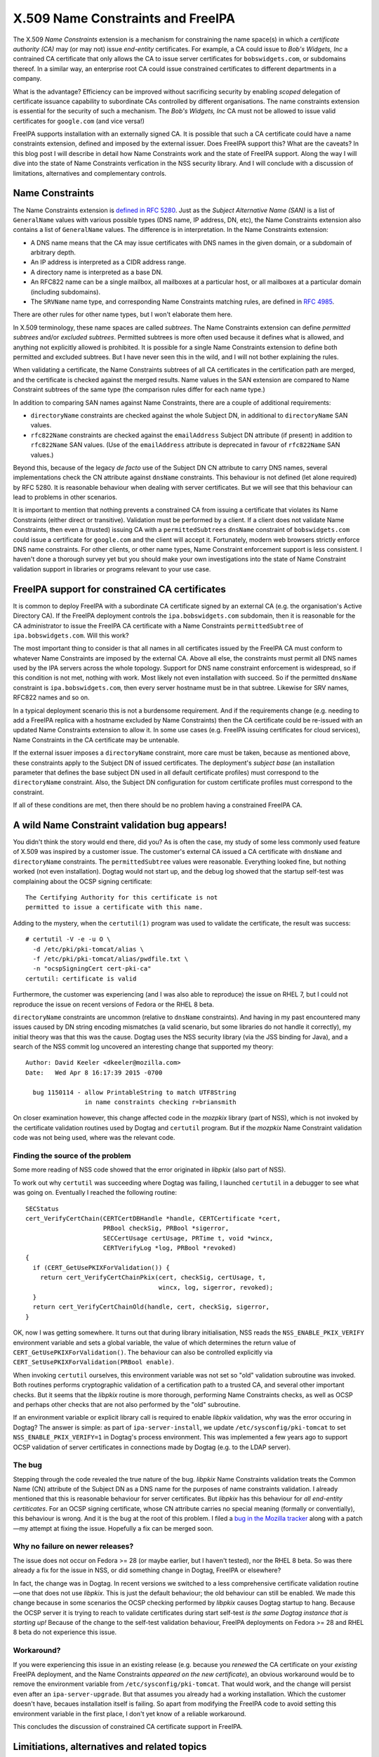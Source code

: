 X.509 Name Constraints and FreeIPA
==================================

The X.509 *Name Constraints* extension is a mechanism for
constraining the name space(s) in which a *certificate authority
(CA)* may (or may not) issue *end-entity* certificates.  For
example, a CA could issue to *Bob's Widgets, Inc* a contrained CA
certificate that only allows the CA to issue server certificates for
``bobswidgets.com``, or subdomains thereof.  In a similar way, an
enterprise root CA could issue constrained certificates to different
departments in a company.

What is the advantage?  Efficiency can be improved without
sacrificing security by enabling *scoped* delegation of certificate
issuance capability to subordinate CAs controlled by different
organisations.  The name constraints extension is essential for the
security of such a mechanism.  The *Bob's Widgets, Inc* CA must not
be allowed to issue valid certificates for ``google.com`` (and vice
versa!)

FreeIPA supports installation with an externally signed CA.  It is
possible that such a CA certificate could have a name constraints
extension, defined and imposed by the external issuer.  Does FreeIPA
support this?  What are the caveats?  In this blog post I will
describe in detail how Name Constraints work and the state of
FreeIPA support.  Along the way I will dive into the state of Name
Constraints verfication in the NSS security library.  And I will
conclude with a discussion of limitations, alternatives and
complementary controls.


Name Constraints
----------------

The Name Constraints extension is `defined in RFC 5280`_.  Just as
the *Subject Alternative Name (SAN)* is a list of ``GeneralName``
values with various possible types (DNS name, IP address, DN, etc),
the Name Constraints extension also contains a list of
``GeneralName`` values.  The difference is in interpretation.  In
the Name Constraints extension:

- A DNS name means that the CA may issue certificates with DNS names
  in the given domain, or a subdomain of arbitrary depth.

- An IP address is interpreted as a CIDR address range.

- A directory name is interpreted as a base DN.

- An RFC822 name can be a single mailbox, all mailboxes at a
  particular host, or all mailboxes at a particular domain
  (including subdomains).

- The ``SRVName`` name type, and corresponding Name Constraints
  matching rules, are defined in `RFC 4985`_.

There are other rules for other name types, but I won't elaborate
them here.

In X.509 terminology, these name spaces are called *subtrees*.  The
Name Constraints extension can define *permitted subtrees* and/or
*excluded subtrees*.  Permitted subtrees is more often used because
it defines what is allowed, and anything not explicitly allowed is
prohibited.  It is possible for a single Name Constraints extension
to define both permitted and excluded subtrees.  But I have never
seen this in the wild, and I will not bother explaining the rules.

When validating a certificate, the Name Constraints subtrees of all
CA certificates in the certification path are merged, and the
certificate is checked against the merged results.  Name values in
the SAN extension are compared to Name Constraint subtrees of the
same type (the comparison rules differ for each name type.)

In addition to comparing SAN names against Name Constraints, there
are a couple of additional requirements:

- ``directoryName`` constraints are checked against the whole Subject
  DN, in additional to ``directoryName`` SAN values.

- ``rfc822Name`` constraints are checked against the
  ``emailAddress`` Subject DN attribute (if present) in addition to
  ``rfc822Name`` SAN values.  (Use of the ``emailAddress`` attribute
  is deprecated in favour of ``rfc822Name`` SAN values.)

Beyond this, because of the legacy *de facto* use of the Subject DN
CN attribute to carry DNS names, several implementations check the
CN attribute against ``dnsName`` constraints.  This behaviour is not
defined (let alone required) by RFC 5280.  It is reasonable
behaviour when dealing with server certificates.  But we will see
that this behaviour can lead to problems in other scenarios.

.. _defined in RFC 5280: https://tools.ietf.org/html/rfc5280#section-4.2.1.10


It is important to mention that nothing prevents a constrained CA
from issuing a certificate that violates its Name Constraints
(either direct or transitive).  Validation must be performed by a
client.  If a client does not validate Name Constraints, then even a
(trusted) issuing CA with a ``permittedSubtrees`` ``dnsName``
constraint of ``bobswidgets.com`` could issue a certificate for
``google.com`` and the client will accept it.  Fortunately, modern
web browsers strictly enforce DNS name constraints.  For other
clients, or other name types, Name Constraint enforcement support is
less consistent.  I haven't done a thorough survey yet but you
should make your own investigations into the state of Name
Constraint validation support in libraries or programs relevant to
your use case.


FreeIPA support for constrained CA certificates
-----------------------------------------------

It is common to deploy FreeIPA with a subordinate CA certificate
signed by an external CA (e.g. the organisation's Active Directory
CA).  If the FreeIPA deployment controls the ``ipa.bobswidgets.com``
subdomain, then it is reasonable for the CA administrator to issue
the FreeIPA CA certificate with a Name Constraints
``permittedSubtree`` of ``ipa.bobswidgets.com``.  Will this work?

The most important thing to consider is that all names in all
certificates issued by the FreeIPA CA must conform to whatever Name
Constraints are imposed by the external CA.  Above all else, the
constraints must permit all DNS names used by the IPA servers across
the whole topology.  Support for DNS name constraint enforcement is
widespread, so if this condition is not met, nothing with work.
Most likely not even installation with succeed.  So if the permitted
``dnsName`` constraint is ``ipa.bobswidgets.com``, then every server
hostname must be in that subtree.  Likewise for SRV names, RFC822
names and so on.

In a typical deployment scenario this is not a burdensome
requirement.  And if the requirements change (e.g. needing to add a
FreeIPA replica with a hostname excluded by Name Constraints) then
the CA certificate could be re-issued with an updated Name
Constraints extension to allow it.  In some use cases (e.g. FreeIPA
issuing certificates for cloud services), Name Constraints in the CA
certificate may be untenable.

If the external issuer imposes a ``directoryName`` constraint, more
care must be taken, because as mentioned above, these constraints
apply to the Subject DN of issued certificates.  The deployment's
*subject base* (an installation parameter that defines the base
subject DN used in all default certificate profiles) must correspond
to the ``directoryName`` constraint.  Also, the Subject DN
configuration for custom certificate profiles must correspond to the
constraint.

If all of these conditions are met, then there should be no problem
having a constrained FreeIPA CA.


A wild Name Constraint validation bug appears!
----------------------------------------------

You didn't think the story would end there, did you?  As is often
the case, my study of some less commonly used feature of X.509 was
inspired by a customer issue.  The customer's external CA issued a
CA certificate with ``dnsName`` and ``directoryName`` constraints.
The ``permittedSubtree`` values were reasonable.  Everything looked
fine, but nothing worked (not even installation).  Dogtag would not
start up, and the debug log showed that the startup self-test was
complaining about the OCSP signing certificate::

  The Certifying Authority for this certificate is not
  permitted to issue a certificate with this name.

Adding to the mystery, when the ``certutil(1)`` program was used to
validate the certificate, the result was success::

  # certutil -V -e -u O \
    -d /etc/pki/pki-tomcat/alias \
    -f /etc/pki/pki-tomcat/alias/pwdfile.txt \
    -n "ocspSigningCert cert-pki-ca"
  certutil: certificate is valid

Furthermore, the customer was experiencing (and I was also able to
reproduce) the issue on RHEL 7, but I could not reproduce the issue
on recent versions of Fedora or the RHEL 8 beta.

``directoryName`` constraints are uncommon (relative to ``dnsName``
constraints).  And having in my past encountered many issues caused
by DN string encoding mismatches (a valid scenario, but some
libraries do not handle it correctly), my initial theory was that
this was the cause.  Dogtag uses the NSS security library (via the
JSS binding for Java), and a search of the NSS commit log uncovered
an interesting change that supported my theory::

  Author: David Keeler <dkeeler@mozilla.com>
  Date:   Wed Apr 8 16:17:39 2015 -0700

    bug 1150114 - allow PrintableString to match UTF8String
                  in name constraints checking r=briansmith

On closer examination however, this change affected code in the
*mozpkix* library (part of NSS), which is not invoked by the
certificate validation routines used by Dogtag and ``certutil``
program.  But if the *mozpkix* Name Constraint validation code was
not being used, where was the relevant code.

Finding the source of the problem
^^^^^^^^^^^^^^^^^^^^^^^^^^^^^^^^^

Some more reading of NSS code showed that the error originated in
*libpkix* (also part of NSS).

To work out why ``certutil`` was succeeding where Dogtag was
failing, I launched ``certutil`` in a debugger to see what was going
on.  Eventually I reached the following routine::

  SECStatus
  cert_VerifyCertChain(CERTCertDBHandle *handle, CERTCertificate *cert,
                       PRBool checkSig, PRBool *sigerror,
                       SECCertUsage certUsage, PRTime t, void *wincx,
                       CERTVerifyLog *log, PRBool *revoked)
  {
    if (CERT_GetUsePKIXForValidation()) {
      return cert_VerifyCertChainPkix(cert, checkSig, certUsage, t,
                                      wincx, log, sigerror, revoked);
    }
    return cert_VerifyCertChainOld(handle, cert, checkSig, sigerror,
  }

OK, now I was getting somewhere.  It turns out that during library
initialisation, NSS reads the ``NSS_ENABLE_PKIX_VERIFY`` environment
variable and sets a global variable, the value of which determines
the return value of ``CERT_GetUsePKIXForValidation()``.  The
behaviour can also be controlled explicitly via
``CERT_SetUsePKIXForValidation(PRBool enable)``.

When invoking ``certutil`` ourselves, this environment variable was
not set so "old" validation subroutine was invoked.  Both routines
performs cryptographic validation of a certification path to a
trusted CA, and several other important checks.  But it seems that
the *libpkix* routine is more thorough, performing Name Constraints
checks, as well as OCSP and perhaps other checks that are not also
performed by the "old" subroutine.

If an environment variable or explicit library call is required to
enable *libpkix* validation, why was the error occuring in Dogtag?
The answer is simple: as part of ``ipa-server-install``, we update
``/etc/sysconfig/pki-tomcat`` to set ``NSS_ENABLE_PKIX_VERIFY=1`` in
Dogtag's process environment.  This was implemented a few years ago
to support OCSP validation of server certificates in connections
made by Dogtag (e.g. to the LDAP server).

The bug
^^^^^^^

Stepping through the code revealed the true nature of the bug.
*libpkix* Name Constraints validation treats the Common Name (CN)
attribute of the Subject DN as a DNS name for the purposes of name
constraints validation.  I already mentioned that this is reasonable
behaviour for server certificates.  But *libpkix* has this behaviour
for *all end-entity certiticates*.  For an OCSP signing certificate,
whose CN attribute carries no special meaning (formally or
conventially), this behaviour is wrong.  And it is the bug at the
root of this problem.  I filed a `bug in the Mozilla tracker
<https://bugzilla.mozilla.org/show_bug.cgi?id=1523484>`_ along with
a patch—my attempt at fixing the issue.  Hopefully a fix can be
merged soon.

Why no failure on newer releases?
^^^^^^^^^^^^^^^^^^^^^^^^^^^^^^^^^

The issue does not occur on Fedora >= 28 (or maybe earlier, but I
haven't tested), nor the RHEL 8 beta.  So was there already a fix
for the issue in NSS, or did something change in Dogtag, FreeIPA or
elsewhere?

In fact, the change was in Dogtag.  In recent versions we switched
to a less comprehensive certificate validation routine—one that does
not use *libpkix*.  This is just the default behaviour; the old
behaviour can still be enabled.  We made this change because in some
scenarios the OCSP checking performed by *libpkix* causes Dogtag
startup to hang.  Because the OCSP server it is trying to reach to
validate certificates during start self-test *is the same Dogtag
instance that is starting up!*  Because of the change to the
self-test validation behaviour, FreeIPA deployments on Fedora >= 28
and RHEL 8 beta do not experience this issue.

Workaround?
^^^^^^^^^^^

If you were experiencing this issue in an existing release (e.g.
because you *renewed* the CA certificate on your *existing* FreeIPA
deployment, and the Name Constraints *appeared on the new
certificate*), an obvious workaround would be to remove the
environment variable from ``/etc/sysconfig/pki-tomcat``.  That would
work, and the change will persist even after an
``ipa-server-upgrade``.  But that assumes you already had a working
installation.  Which the customer doesn't have, becaues installation
itself is failing.  So apart from modifying the FreeIPA code to
avoid setting this environment variable in the first place, I don't
yet know of a reliable workaround.

This concludes the discussion of constrained CA certificate support
in FreeIPA.


Limitiations, alternatives and related topics
---------------------------------------------

Name Constraints only constrains names.  There are other ways you
might want to constrain a CA.  For example: *can only issue
certificates with validity period <= δ*, or *can only issue
certificates with Extended Key Usages ∈ S*.  But there exists no
mechanism for constraining CAs in such ways.

Not all defined ``GeneralName`` types have Name Constraints syntax
and semantics defined for them.  Documents that define ``otherName``
types *may* define corresponding Name Constraints matching rules,
but are not required to.  For example `RFC 4985`_, which defines the
``SRVName`` type, also defines Name Constraints rules for it.  But
`RFC 4556`_, which specifies the Kerberos PKINIT protocol, defines
the ``KRB5PrincipalName`` ``otherName`` type but no Name Constraints
semantics.

.. _RFC 4985: https://tools.ietf.org/html/rfc4985#section-4
.. _RFC 4556: https://tools.ietf.org/html/rfc4556

For applications where the set of domains (or other names) is
volatile, a constrained CA certificate is likely to be more of a
problem than a solution.  An example might be a cloud or
Platform-as-a-Service provider wanting to issue certificates on
behalf of customers, who bring their own domains.  For this use case
it would be better to use an existing CA that supports automated
domain validation and issuance, such as `Let's Encrypt
<https://letsencrypt.org/>`_.

Name Constraints say which names a CA is or is not allowed to issue
certificates for.  But this restriction is controlled by the
superior CA(s), not the end-entity.  Interestingly there is a way
for a domain owner to indicate which CAs are authorised to issue
certificates for names in the domain.  The DNS `CAA record (RFC
6844) <https://tools.ietf.org/html/rfc6844>`_ can anoint one more
CAs, implicitly prohibiting other CAs from issuing certificates for
that domain.  The CA itself can check for these records, as a
control against mis-issuance.  For publicly-trusted CAs, the
CA-Browser Forum *Baseline Requirements* **requires** CAs to check
and obey CAA records.  DNSSEC is recommended but not required.

CAA is an *authorisation* control—relying parties do not consult or
care about CAA records when verifying certificates.  The
verification counterpart of CAA is *DANE—DNS-based Authentication of
Named Entities*, defined in `RFC 6698
<https://tools.ietf.org/html/rfc6698>`_.  Like CAA, DANE uses DNS
(the *TLSA* record type), but DNSSEC is required.  TLSA records can
be used to indicate the authorised CA(s) for a certificate. Or they
can specify the exact certificate(s) for the domain, a kind of
*certificate pinning*.  So DANE can work hand-in-hand with the
existing public PKI infrastructure, or it can do an end-run around
it.  Depending on who you talk to, the reliance on DNSSEC makes it a
non-starter, or humanity's last hope!  In any case, support is not
yet widespread.  Today DANE can be used in some browsers via
add-ons, and the OpenSSL and GnuTLS libraries have some support.

Nowadays all publicly-trusted CAs, and some private PKIs, log all
issued certificates to *Certificate Transparency (CT)* logs.  These
logs are auditable (publicly if the log is public),
cryptographically verifiable logs of CA activity.  CT was imposed
after the detection of many serious misissuances by several
publicly-trusted CAs (most of whom are no longer trusted by anyone).
Now, even failure to log a certificate to a CT log is reason enough
to revoke trust (because *what else* might they have failed to log?
Certificates for ``google.com`` or ``yourbank.ch``?)  What does CT
have to do with Name Constraints?  When you consider that client
Name Constraints validation support is patchy at best, a CT-based
logging and audit solution is a credible alternative to Name
Constraints, or at least a valuable complementary control.


Conclusion
----------

So, we have looked at what the Name Constraints extension does, and
why it can be useful.  We have discussed its limitations and some
alternative or related mechanisms.  We looked at the state of
FreeIPA support, and did a deep dive into NSS to investigate the one
bug that seems to be getting in the way.

Name Constraints is one of the many complex features that makes
X.509 both so versatile yet so painful to work with.  It's a
necessary feature, but support is not consistent and where it
exists, there are usually bugs.  Although I did discuss some
"alternatives", a big reason you might look for an alternative is
because the support is not great in the first place.  In my opinion,
the best way forward is to ensure Name Constraints validation is
performed more often, and more correctly, while (separately)
preparing the way for comprehensive CT logging in enterprise CAs.  A
combination of monitoring (CT) and validation controls (browsers
correctly validating names, Name Constraints and requiring evidence
of CT logging) seems to be improving security in the public PKI.  If
we fix the client libraries and make CT logging and monitoring easy,
it could work well for enterprise PKIs too.
